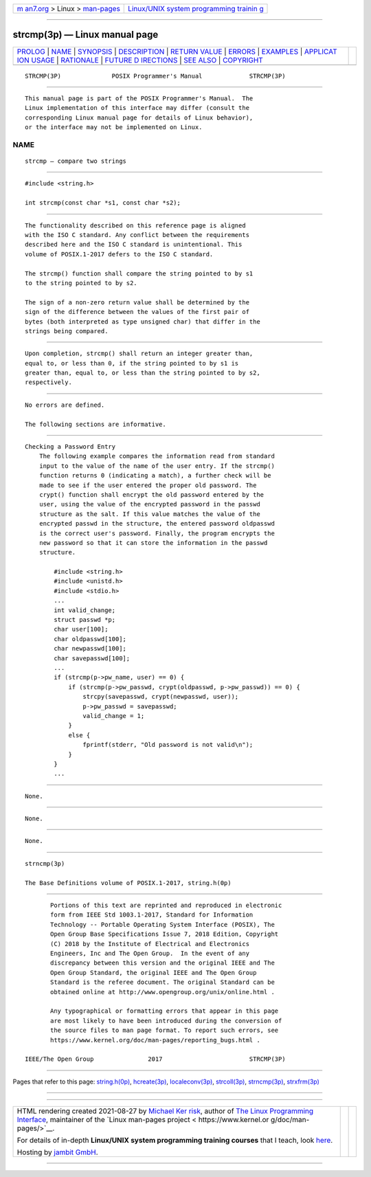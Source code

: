 .. container:: page-top

.. container:: nav-bar

   +----------------------------------+----------------------------------+
   | `m                               | `Linux/UNIX system programming   |
   | an7.org <../../../index.html>`__ | trainin                          |
   | > Linux >                        | g <http://man7.org/training/>`__ |
   | `man-pages <../index.html>`__    |                                  |
   +----------------------------------+----------------------------------+

--------------

strcmp(3p) — Linux manual page
==============================

+-----------------------------------+-----------------------------------+
| `PROLOG <#PROLOG>`__ \|           |                                   |
| `NAME <#NAME>`__ \|               |                                   |
| `SYNOPSIS <#SYNOPSIS>`__ \|       |                                   |
| `DESCRIPTION <#DESCRIPTION>`__ \| |                                   |
| `RETURN VALUE <#RETURN_VALUE>`__  |                                   |
| \| `ERRORS <#ERRORS>`__ \|        |                                   |
| `EXAMPLES <#EXAMPLES>`__ \|       |                                   |
| `APPLICAT                         |                                   |
| ION USAGE <#APPLICATION_USAGE>`__ |                                   |
| \| `RATIONALE <#RATIONALE>`__ \|  |                                   |
| `FUTURE D                         |                                   |
| IRECTIONS <#FUTURE_DIRECTIONS>`__ |                                   |
| \| `SEE ALSO <#SEE_ALSO>`__ \|    |                                   |
| `COPYRIGHT <#COPYRIGHT>`__        |                                   |
+-----------------------------------+-----------------------------------+
| .. container:: man-search-box     |                                   |
+-----------------------------------+-----------------------------------+

::

   STRCMP(3P)              POSIX Programmer's Manual             STRCMP(3P)


-----------------------------------------------------

::

          This manual page is part of the POSIX Programmer's Manual.  The
          Linux implementation of this interface may differ (consult the
          corresponding Linux manual page for details of Linux behavior),
          or the interface may not be implemented on Linux.

NAME
-------------------------------------------------

::

          strcmp — compare two strings


---------------------------------------------------------

::

          #include <string.h>

          int strcmp(const char *s1, const char *s2);


---------------------------------------------------------------

::

          The functionality described on this reference page is aligned
          with the ISO C standard. Any conflict between the requirements
          described here and the ISO C standard is unintentional. This
          volume of POSIX.1‐2017 defers to the ISO C standard.

          The strcmp() function shall compare the string pointed to by s1
          to the string pointed to by s2.

          The sign of a non-zero return value shall be determined by the
          sign of the difference between the values of the first pair of
          bytes (both interpreted as type unsigned char) that differ in the
          strings being compared.


-----------------------------------------------------------------

::

          Upon completion, strcmp() shall return an integer greater than,
          equal to, or less than 0, if the string pointed to by s1 is
          greater than, equal to, or less than the string pointed to by s2,
          respectively.


-----------------------------------------------------

::

          No errors are defined.

          The following sections are informative.


---------------------------------------------------------

::

      Checking a Password Entry
          The following example compares the information read from standard
          input to the value of the name of the user entry. If the strcmp()
          function returns 0 (indicating a match), a further check will be
          made to see if the user entered the proper old password. The
          crypt() function shall encrypt the old password entered by the
          user, using the value of the encrypted password in the passwd
          structure as the salt. If this value matches the value of the
          encrypted passwd in the structure, the entered password oldpasswd
          is the correct user's password. Finally, the program encrypts the
          new password so that it can store the information in the passwd
          structure.

              #include <string.h>
              #include <unistd.h>
              #include <stdio.h>
              ...
              int valid_change;
              struct passwd *p;
              char user[100];
              char oldpasswd[100];
              char newpasswd[100];
              char savepasswd[100];
              ...
              if (strcmp(p->pw_name, user) == 0) {
                  if (strcmp(p->pw_passwd, crypt(oldpasswd, p->pw_passwd)) == 0) {
                      strcpy(savepasswd, crypt(newpasswd, user));
                      p->pw_passwd = savepasswd;
                      valid_change = 1;
                  }
                  else {
                      fprintf(stderr, "Old password is not valid\n");
                  }
              }
              ...


---------------------------------------------------------------------------

::

          None.


-----------------------------------------------------------

::

          None.


---------------------------------------------------------------------------

::

          None.


---------------------------------------------------------

::

          strncmp(3p)

          The Base Definitions volume of POSIX.1‐2017, string.h(0p)


-----------------------------------------------------------

::

          Portions of this text are reprinted and reproduced in electronic
          form from IEEE Std 1003.1-2017, Standard for Information
          Technology -- Portable Operating System Interface (POSIX), The
          Open Group Base Specifications Issue 7, 2018 Edition, Copyright
          (C) 2018 by the Institute of Electrical and Electronics
          Engineers, Inc and The Open Group.  In the event of any
          discrepancy between this version and the original IEEE and The
          Open Group Standard, the original IEEE and The Open Group
          Standard is the referee document. The original Standard can be
          obtained online at http://www.opengroup.org/unix/online.html .

          Any typographical or formatting errors that appear in this page
          are most likely to have been introduced during the conversion of
          the source files to man page format. To report such errors, see
          https://www.kernel.org/doc/man-pages/reporting_bugs.html .

   IEEE/The Open Group               2017                        STRCMP(3P)

--------------

Pages that refer to this page:
`string.h(0p) <../man0/string.h.0p.html>`__, 
`hcreate(3p) <../man3/hcreate.3p.html>`__, 
`localeconv(3p) <../man3/localeconv.3p.html>`__, 
`strcoll(3p) <../man3/strcoll.3p.html>`__, 
`strncmp(3p) <../man3/strncmp.3p.html>`__, 
`strxfrm(3p) <../man3/strxfrm.3p.html>`__

--------------

--------------

.. container:: footer

   +-----------------------+-----------------------+-----------------------+
   | HTML rendering        |                       | |Cover of TLPI|       |
   | created 2021-08-27 by |                       |                       |
   | `Michael              |                       |                       |
   | Ker                   |                       |                       |
   | risk <https://man7.or |                       |                       |
   | g/mtk/index.html>`__, |                       |                       |
   | author of `The Linux  |                       |                       |
   | Programming           |                       |                       |
   | Interface <https:     |                       |                       |
   | //man7.org/tlpi/>`__, |                       |                       |
   | maintainer of the     |                       |                       |
   | `Linux man-pages      |                       |                       |
   | project <             |                       |                       |
   | https://www.kernel.or |                       |                       |
   | g/doc/man-pages/>`__. |                       |                       |
   |                       |                       |                       |
   | For details of        |                       |                       |
   | in-depth **Linux/UNIX |                       |                       |
   | system programming    |                       |                       |
   | training courses**    |                       |                       |
   | that I teach, look    |                       |                       |
   | `here <https://ma     |                       |                       |
   | n7.org/training/>`__. |                       |                       |
   |                       |                       |                       |
   | Hosting by `jambit    |                       |                       |
   | GmbH                  |                       |                       |
   | <https://www.jambit.c |                       |                       |
   | om/index_en.html>`__. |                       |                       |
   +-----------------------+-----------------------+-----------------------+

--------------

.. container:: statcounter

   |Web Analytics Made Easy - StatCounter|

.. |Cover of TLPI| image:: https://man7.org/tlpi/cover/TLPI-front-cover-vsmall.png
   :target: https://man7.org/tlpi/
.. |Web Analytics Made Easy - StatCounter| image:: https://c.statcounter.com/7422636/0/9b6714ff/1/
   :class: statcounter
   :target: https://statcounter.com/
